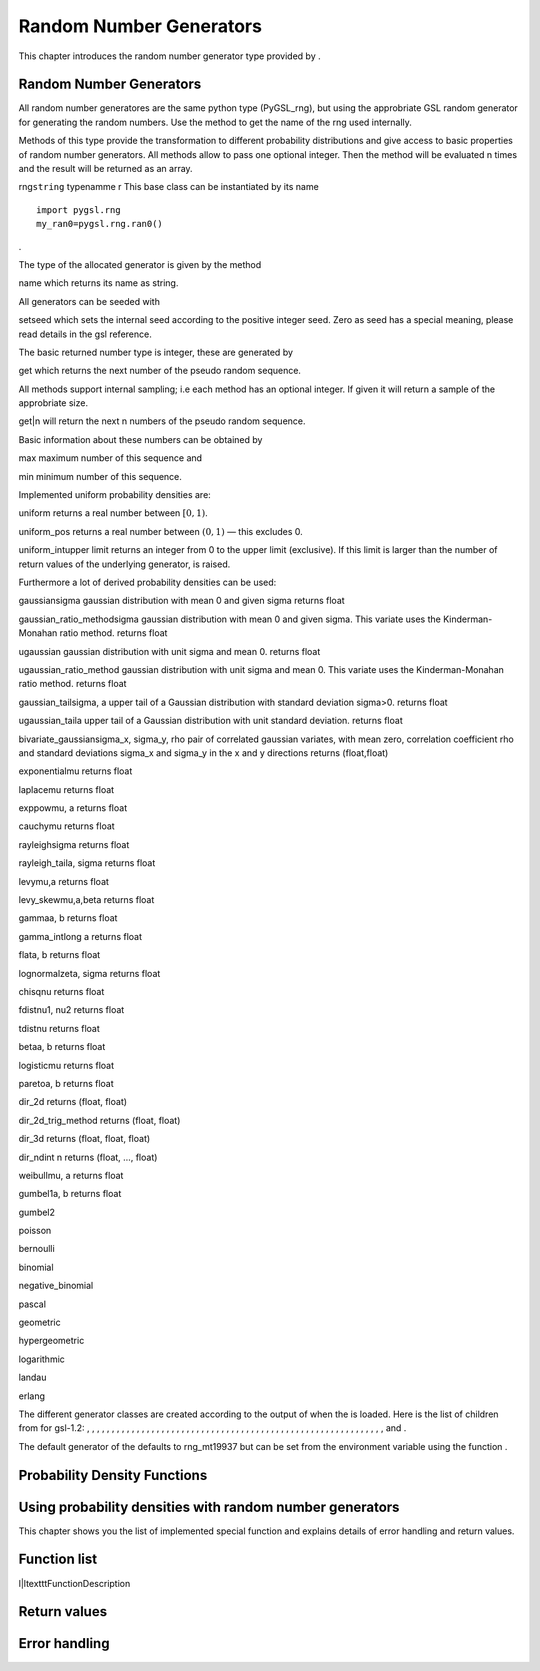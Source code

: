 
Random Number Generators
========================

This chapter introduces the random number generator type provided by .

Random Number Generators
------------------------

All random number generatores are the same python type (PyGSL\_rng), but
using the approbriate GSL random generator for generating the random
numbers. Use the method to get the name of the rng used internally.

Methods of this type provide the transformation to different probability
distributions and give access to basic properties of random number
generators. All methods allow to pass one optional integer. Then the
method will be evaluated n times and the result will be returned as an
array.

rng\ ``string`` typenamme r This base class can be instantiated by its
name

::

    import pygsl.rng
    my_ran0=pygsl.rng.ran0()

.

The type of the allocated generator is given by the method

name which returns its name as string.

All generators can be seeded with

setseed which sets the internal seed according to the positive integer
seed. Zero as seed has a special meaning, please read details in the gsl
reference.

The basic returned number type is integer, these are generated by

get which returns the next number of the pseudo random sequence.

All methods support internal sampling; i.e each method has an optional
integer. If given it will return a sample of the approbriate size.

get\|n will return the next n numbers of the pseudo random sequence.

Basic information about these numbers can be obtained by

max maximum number of this sequence and

min minimum number of this sequence.

Implemented uniform probability densities are:

uniform returns a real number between :math:`[0,1)`.

uniform\_pos returns a real number between :math:`(0,1)` — this excludes
0.

uniform\_intupper limit returns an integer from 0 to the upper limit
(exclusive). If this limit is larger than the number of return values of
the underlying generator, is raised.

Furthermore a lot of derived probability densities can be used:

gaussiansigma gaussian distribution with mean 0 and given sigma returns
float

gaussian\_ratio\_methodsigma gaussian distribution with mean 0 and given
sigma. This variate uses the Kinderman-Monahan ratio method. returns
float

ugaussian gaussian distribution with unit sigma and mean 0. returns
float

ugaussian\_ratio\_method gaussian distribution with unit sigma and mean
0. This variate uses the Kinderman-Monahan ratio method. returns float

gaussian\_tailsigma, a upper tail of a Gaussian distribution with
standard deviation sigma>0. returns float

ugaussian\_taila upper tail of a Gaussian distribution with unit
standard deviation. returns float

bivariate\_gaussiansigma\_x, sigma\_y, rho pair of correlated gaussian
variates, with mean zero, correlation coefficient rho and standard
deviations sigma\_x and sigma\_y in the x and y directions returns 
(float,float)

exponentialmu returns float

laplacemu returns float

exppowmu, a returns float

cauchymu returns float

rayleighsigma returns float

rayleigh\_taila, sigma returns float

levymu,a returns float

levy\_skewmu,a,beta returns float

gammaa, b returns float

gamma\_intlong a returns float

flata, b returns float

lognormalzeta, sigma returns float

chisqnu returns float

fdistnu1, nu2 returns float

tdistnu returns float

betaa, b returns float

logisticmu returns float

paretoa, b returns float

dir\_2d returns (float, float)

dir\_2d\_trig\_method returns (float, float)

dir\_3d returns (float, float, float)

dir\_ndint n returns (float, …, float)

weibullmu, a returns float

gumbel1a, b returns float

gumbel2

poisson

bernoulli

binomial

negative\_binomial

pascal

geometric

hypergeometric

logarithmic

landau

erlang

The different generator classes are created according to the output of
when the is loaded. Here is the list of children from for gsl-1.2: , , ,
, , , , , , , , , , , , , , , , , , , , , , , , , , , , , , , , , , , ,
, , , , , , , , , , , , , , , , , , , , , and .

The default generator of the defaults to rng\_mt19937 but can be set
from the environment variable using the function .

Probability Density Functions
-----------------------------

Using probability densities with random number generators
---------------------------------------------------------

This chapter shows you the list of implemented special function and
explains details of error handling and return values.

Function list
-------------

l\|ltextttFunctionDescription

Return values
-------------

Error handling
--------------
